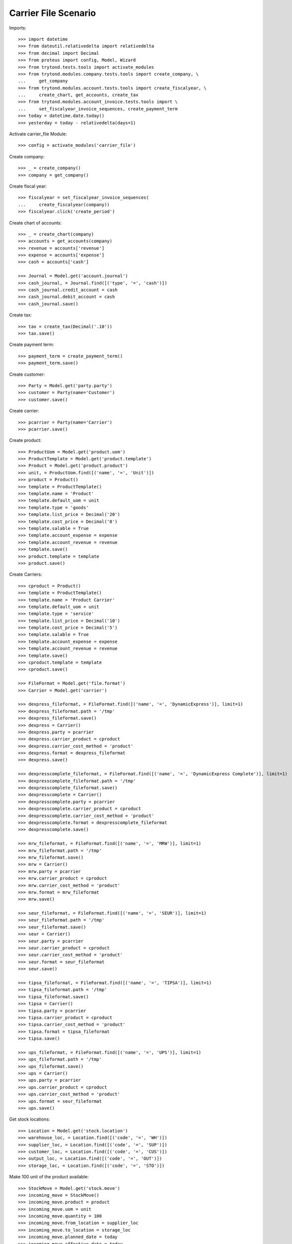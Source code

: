 =====================
Carrier File Scenario
=====================

Imports::

    >>> import datetime
    >>> from dateutil.relativedelta import relativedelta
    >>> from decimal import Decimal
    >>> from proteus import config, Model, Wizard
    >>> from trytond.tests.tools import activate_modules
    >>> from trytond.modules.company.tests.tools import create_company, \
    ...     get_company
    >>> from trytond.modules.account.tests.tools import create_fiscalyear, \
    ...     create_chart, get_accounts, create_tax
    >>> from trytond.modules.account_invoice.tests.tools import \
    ...     set_fiscalyear_invoice_sequences, create_payment_term
    >>> today = datetime.date.today()
    >>> yesterday = today - relativedelta(days=1)

Activate carrier_file Module::

    >>> config = activate_modules('carrier_file')

Create company::

    >>> _ = create_company()
    >>> company = get_company()

Create fiscal year::

    >>> fiscalyear = set_fiscalyear_invoice_sequences(
    ...     create_fiscalyear(company))
    >>> fiscalyear.click('create_period')

Create chart of accounts::

    >>> _ = create_chart(company)
    >>> accounts = get_accounts(company)
    >>> revenue = accounts['revenue']
    >>> expense = accounts['expense']
    >>> cash = accounts['cash']

    >>> Journal = Model.get('account.journal')
    >>> cash_journal, = Journal.find([('type', '=', 'cash')])
    >>> cash_journal.credit_account = cash
    >>> cash_journal.debit_account = cash
    >>> cash_journal.save()

Create tax::

    >>> tax = create_tax(Decimal('.10'))
    >>> tax.save()

Create payment term::

    >>> payment_term = create_payment_term()
    >>> payment_term.save()

Create customer::

    >>> Party = Model.get('party.party')
    >>> customer = Party(name='Customer')
    >>> customer.save()

Create carrier::

    >>> pcarrier = Party(name='Carrier')
    >>> pcarrier.save()

Create product::

    >>> ProductUom = Model.get('product.uom')
    >>> ProductTemplate = Model.get('product.template')
    >>> Product = Model.get('product.product')
    >>> unit, = ProductUom.find([('name', '=', 'Unit')])
    >>> product = Product()
    >>> template = ProductTemplate()
    >>> template.name = 'Product'
    >>> template.default_uom = unit
    >>> template.type = 'goods'
    >>> template.list_price = Decimal('20')
    >>> template.cost_price = Decimal('8')
    >>> template.salable = True
    >>> template.account_expense = expense
    >>> template.account_revenue = revenue
    >>> template.save()
    >>> product.template = template
    >>> product.save()

Create Carriers::

    >>> cproduct = Product()
    >>> template = ProductTemplate()
    >>> template.name = 'Product Carrier'
    >>> template.default_uom = unit
    >>> template.type = 'service'
    >>> template.list_price = Decimal('10')
    >>> template.cost_price = Decimal('5')
    >>> template.salable = True
    >>> template.account_expense = expense
    >>> template.account_revenue = revenue
    >>> template.save()
    >>> cproduct.template = template
    >>> cproduct.save()

    >>> FileFormat = Model.get('file.format')
    >>> Carrier = Model.get('carrier')

    >>> dexpress_fileformat, = FileFormat.find([('name', '=', 'DynamicExpress')], limit=1)
    >>> dexpress_fileformat.path = '/tmp'
    >>> dexpress_fileformat.save()
    >>> dexpress = Carrier()
    >>> dexpress.party = pcarrier
    >>> dexpress.carrier_product = cproduct
    >>> dexpress.carrier_cost_method = 'product'
    >>> dexpress.format = dexpress_fileformat
    >>> dexpress.save()

    >>> dexpresscomplete_fileformat, = FileFormat.find([('name', '=', 'DynamicExpress Complete')], limit=1)
    >>> dexpresscomplete_fileformat.path = '/tmp'
    >>> dexpresscomplete_fileformat.save()
    >>> dexpresscomplete = Carrier()
    >>> dexpresscomplete.party = pcarrier
    >>> dexpresscomplete.carrier_product = cproduct
    >>> dexpresscomplete.carrier_cost_method = 'product'
    >>> dexpresscomplete.format = dexpresscomplete_fileformat
    >>> dexpresscomplete.save()

    >>> mrw_fileformat, = FileFormat.find([('name', '=', 'MRW')], limit=1)
    >>> mrw_fileformat.path = '/tmp'
    >>> mrw_fileformat.save()
    >>> mrw = Carrier()
    >>> mrw.party = pcarrier
    >>> mrw.carrier_product = cproduct
    >>> mrw.carrier_cost_method = 'product'
    >>> mrw.format = mrw_fileformat
    >>> mrw.save()

    >>> seur_fileformat, = FileFormat.find([('name', '=', 'SEUR')], limit=1)
    >>> seur_fileformat.path = '/tmp'
    >>> seur_fileformat.save()
    >>> seur = Carrier()
    >>> seur.party = pcarrier
    >>> seur.carrier_product = cproduct
    >>> seur.carrier_cost_method = 'product'
    >>> seur.format = seur_fileformat
    >>> seur.save()

    >>> tipsa_fileformat, = FileFormat.find([('name', '=', 'TIPSA')], limit=1)
    >>> tipsa_fileformat.path = '/tmp'
    >>> tipsa_fileformat.save()
    >>> tipsa = Carrier()
    >>> tipsa.party = pcarrier
    >>> tipsa.carrier_product = cproduct
    >>> tipsa.carrier_cost_method = 'product'
    >>> tipsa.format = tipsa_fileformat
    >>> tipsa.save()

    >>> ups_fileformat, = FileFormat.find([('name', '=', 'UPS')], limit=1)
    >>> ups_fileformat.path = '/tmp'
    >>> ups_fileformat.save()
    >>> ups = Carrier()
    >>> ups.party = pcarrier
    >>> ups.carrier_product = cproduct
    >>> ups.carrier_cost_method = 'product'
    >>> ups.format = seur_fileformat
    >>> ups.save()

Get stock locations::

    >>> Location = Model.get('stock.location')
    >>> warehouse_loc, = Location.find([('code', '=', 'WH')])
    >>> supplier_loc, = Location.find([('code', '=', 'SUP')])
    >>> customer_loc, = Location.find([('code', '=', 'CUS')])
    >>> output_loc, = Location.find([('code', '=', 'OUT')])
    >>> storage_loc, = Location.find([('code', '=', 'STO')])

Make 100 unit of the product available::

    >>> StockMove = Model.get('stock.move')
    >>> incoming_move = StockMove()
    >>> incoming_move.product = product
    >>> incoming_move.uom = unit
    >>> incoming_move.quantity = 100
    >>> incoming_move.from_location = supplier_loc
    >>> incoming_move.to_location = storage_loc
    >>> incoming_move.planned_date = today
    >>> incoming_move.effective_date = today
    >>> incoming_move.company = company
    >>> incoming_move.unit_price = Decimal('1')
    >>> incoming_move.currency = company.currency
    >>> incoming_move.click('do')

Create Sales::

    >>> Sale = Model.get('sale.sale')
    >>> SaleLine = Model.get('sale.line')

    >>> for scarrier in [dexpress, dexpresscomplete, mrw, seur, tipsa, ups]:
    ...     sale = Sale()
    ...     sale.party = customer
    ...     sale.payment_term = payment_term
    ...     sale.shipment_method = 'order'
    ...     sale.carrier = scarrier
    ...     sale_line = SaleLine()
    ...     sale.lines.append(sale_line)
    ...     sale_line.product = product
    ...     sale_line.quantity = 1.0
    ...     sale.save()

Confirm Sales::

    >>> sale1, sale2, sale3, sale4, sale5, sale6 = Sale.find([])

    >>> sale1.click('quote')
    >>> sale1.click('confirm')
    >>> sale1.click('process')
    >>> sale1.reload()
    >>> shipment, = sale1.shipments
    >>> shipment.click('wait')
    >>> shipment.click('assign_try')
    True
    >>> shipment.click('pack')
    >>> shipment.click('done')
    >>> shipment.state
    u'done'
    >>> file_name = shipment.carrier.format.path+'/'+shipment.carrier.format.file_name
    >>> file = open(file_name, 'r')
    >>> fcontent = file.read()
    >>> file.close()
    >>> 'Customer' in fcontent
    True

    >>> sale2.click('quote')
    >>> sale2.click('confirm')
    >>> sale2.click('process')
    >>> sale2.reload()
    >>> shipment, = sale2.shipments
    >>> shipment.click('wait')
    >>> shipment.click('assign_try')
    True
    >>> shipment.click('pack')
    >>> shipment.click('done')
    >>> shipment.state
    u'done'
    >>> file_name = shipment.carrier.format.path+'/'+shipment.carrier.format.file_name
    >>> file = open(file_name, 'r')
    >>> fcontent = file.read()
    >>> file.close()
    >>> 'Customer' in fcontent
    True

    >>> sale3.click('quote')
    >>> sale3.click('confirm')
    >>> sale3.click('process')
    >>> sale3.reload()
    >>> shipment, = sale3.shipments
    >>> shipment.click('wait')
    >>> shipment.click('assign_try')
    True
    >>> shipment.click('pack')
    >>> shipment.click('done')
    >>> shipment.state
    u'done'
    >>> file_name = shipment.carrier.format.path+'/'+shipment.carrier.format.file_name
    >>> file = open(file_name, 'r')
    >>> fcontent = file.read()
    >>> file.close()
    >>> 'Customer' in fcontent
    True

    >>> sale4.click('quote')
    >>> sale4.click('confirm')
    >>> sale4.click('process')
    >>> sale4.reload()
    >>> shipment, = sale4.shipments
    >>> shipment.click('wait')
    >>> shipment.click('assign_try')
    True
    >>> shipment.click('pack')
    >>> shipment.click('done')
    >>> shipment.state
    u'done'
    >>> file_name = shipment.carrier.format.path+'/'+shipment.carrier.format.file_name
    >>> file = open(file_name, 'r')
    >>> fcontent = file.read()
    >>> file.close()
    >>> 'Customer' in fcontent
    True

    >>> sale5.click('quote')
    >>> sale5.click('confirm')
    >>> sale5.click('process')
    >>> sale5.reload()
    >>> shipment, = sale5.shipments
    >>> shipment.click('wait')
    >>> shipment.click('assign_try')
    True
    >>> shipment.click('pack')
    >>> shipment.click('done')
    >>> shipment.state
    u'done'
    >>> file_name = shipment.carrier.format.path+'/'+shipment.carrier.format.file_name
    >>> file = open(file_name, 'r')
    >>> fcontent = file.read()
    >>> file.close()
    >>> 'Customer' in fcontent
    True

    >>> sale6.click('quote')
    >>> sale6.click('confirm')
    >>> sale6.click('process')
    >>> sale6.reload()
    >>> shipment, = sale6.shipments
    >>> shipment.click('wait')
    >>> shipment.click('assign_try')
    True
    >>> shipment.click('pack')
    >>> shipment.click('done')
    >>> shipment.state
    u'done'
    >>> file_name = shipment.carrier.format.path+'/'+shipment.carrier.format.file_name
    >>> file = open(file_name, 'r')
    >>> fcontent = file.read()
    >>> file.close()
    >>> 'Customer' in fcontent
    True
